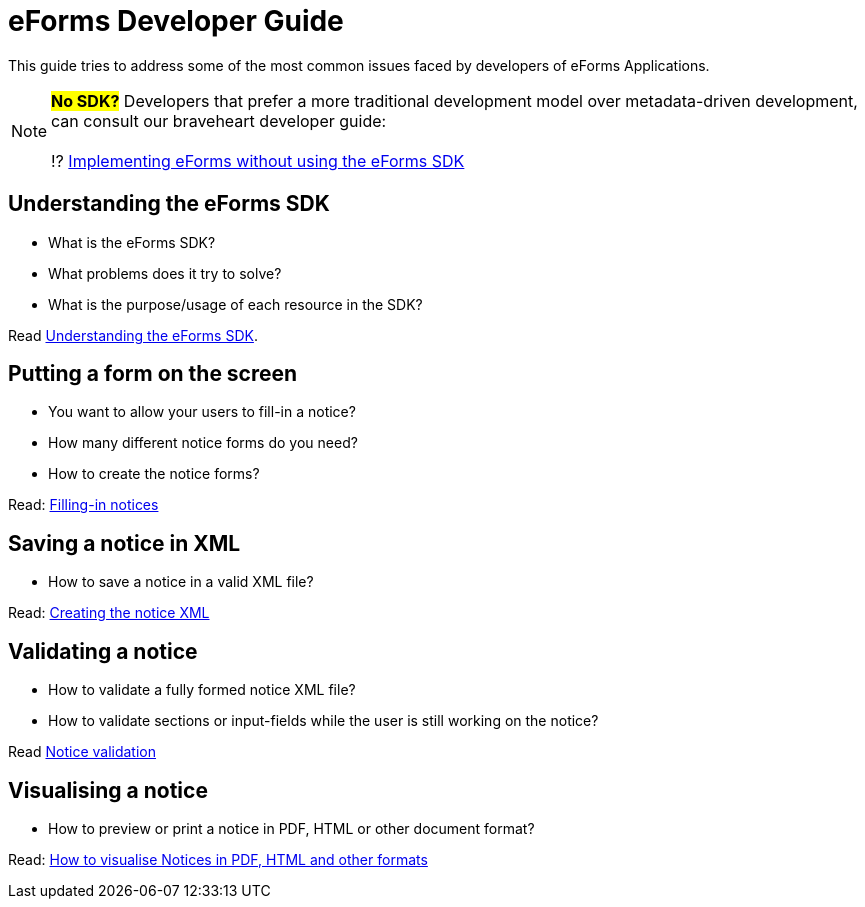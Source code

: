 = eForms Developer Guide

This guide tries to address some of the most common issues faced by developers of eForms Applications.

NOTE: #*No SDK?*# Developers that prefer a more traditional development model over metadata-driven development, can consult our braveheart developer guide: + 
 + 
 ⁉️ xref:eforms:guide:implementing-eforms-without-the-sdk.adoc[Implementing eForms without using the eForms SDK]

== Understanding the eForms SDK

* What is the eForms SDK? 
* What problems does it try to solve?
* What is the purpose/usage of each resource in the SDK?

Read xref:understanding-the-sdk.adoc[Understanding the eForms SDK].

== Putting a form on the screen 

* You want to allow your users to fill-in a notice? 
* How many different notice forms do you need?
* How to create the notice forms?

Read: xref:notice-forms.adoc[Filling-in notices]

== Saving a notice in XML

* How to save a notice in a valid XML file? 

Read: xref:xml-generation.adoc[Creating the notice XML]

== Validating a notice

* How to validate a fully formed notice XML file?
* How to validate sections or input-fields while the user is still working on the notice?

Read xref:validation.adoc[Notice validation]
 
== Visualising a notice

* How to preview or print a notice in PDF, HTML or other document format?

Read: xref:visualisation.adoc[How to visualise Notices in PDF, HTML and other formats]

